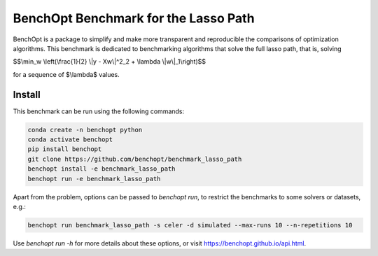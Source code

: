 BenchOpt Benchmark for the Lasso Path
=====================
|Build Status| |Python 3.6+|

BenchOpt is a package to simplify and make more transparent and reproducible
the comparisons of optimization algorithms. This benchmark is dedicated to
benchmarking algorithms that solve the full lasso path, that is, solving

$$\\min_w \\left(\\frac{1}{2} \\|y - Xw\\|^2_2 + \\lambda \\|w\\|_1\\right)$$

for a sequence of $\\lambda$ values.

Install
--------

This benchmark can be run using the following commands:

.. code-block::

   conda create -n benchopt python
   conda activate benchopt
   pip install benchopt
   git clone https://github.com/benchopt/benchmark_lasso_path
   benchopt install -e benchmark_lasso_path 
   benchopt run -e benchmark_lasso_path 

Apart from the problem, options can be passed to `benchopt run`, to restrict
the benchmarks to some solvers or datasets, e.g.:

.. code-block::

   benchopt run benchmark_lasso_path -s celer -d simulated --max-runs 10 --n-repetitions 10

Use `benchopt run -h` for more details about these options, or visit
https://benchopt.github.io/api.html.

.. |Build Status| image::
   https://github.com/benchopt/benchmark_lasso_path/workflows/Tests/badge.svg
   :target: https://github.com/benchopt/benchmark_lasso_path/actions
.. |Python 3.6+| image:: https://img.shields.io/badge/python-3.6%2B-blue
   :target: https://www.python.org/downloads/release/python-360/
